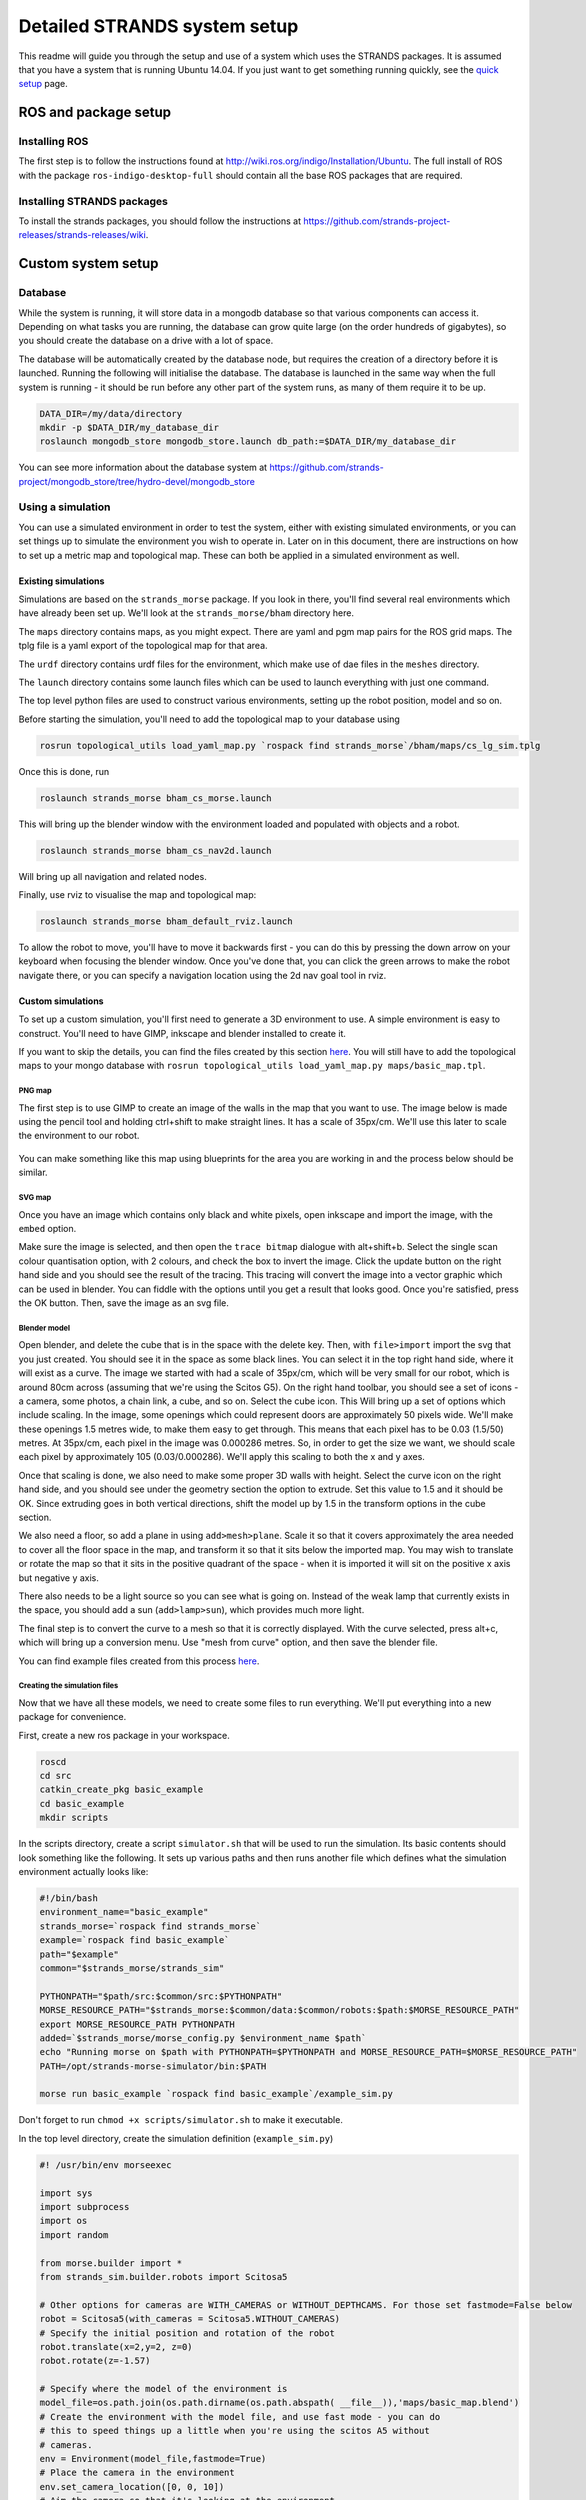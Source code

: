 Detailed STRANDS system setup
=============================

This readme will guide you through the setup and use of a system which
uses the STRANDS packages. It is assumed that you have a system that is
running Ubuntu 14.04. If you just want to get something running quickly, see the
`quick setup <quick_setup.html>`__ page.

ROS and package setup
---------------------

Installing ROS
~~~~~~~~~~~~~~

The first step is to follow the instructions found at
http://wiki.ros.org/indigo/Installation/Ubuntu. The full install of ROS
with the package ``ros-indigo-desktop-full`` should contain all the
base ROS packages that are required.

Installing STRANDS packages
~~~~~~~~~~~~~~~~~~~~~~~~~~~

To install the strands packages, you should follow the instructions at
https://github.com/strands-project-releases/strands-releases/wiki.

Custom system setup
-------------------

Database
~~~~~~~~

While the system is running, it will store data in a mongodb database so
that various components can access it. Depending on what tasks you are
running, the database can grow quite large (on the order hundreds of
gigabytes), so you should create the database on a drive with a lot of
space.

The database will be automatically created by the database node, but
requires the creation of a directory before it is launched. Running the
following will initialise the database. The database is launched in the
same way when the full system is running - it should be run before any
other part of the system runs, as many of them require it to be up.

.. code:: sh

    DATA_DIR=/my/data/directory
    mkdir -p $DATA_DIR/my_database_dir
    roslaunch mongodb_store mongodb_store.launch db_path:=$DATA_DIR/my_database_dir

You can see more information about the database system at
https://github.com/strands-project/mongodb_store/tree/hydro-devel/mongodb_store

Using a simulation
~~~~~~~~~~~~~~~~~~

You can use a simulated environment in order to test the system, either
with existing simulated environments, or you can set things up to
simulate the environment you wish to operate in. Later on in this
document, there are instructions on how to set up a metric map and
topological map. These can both be applied in a simulated environment as
well.

Existing simulations
^^^^^^^^^^^^^^^^^^^^

Simulations are based on the ``strands_morse`` package. If you look in
there, you'll find several real environments which have already been set
up. We'll look at the ``strands_morse/bham`` directory here.

The ``maps`` directory contains maps, as you might expect. There are
yaml and pgm map pairs for the ROS grid maps. The tplg file is a yaml
export of the topological map for that area.

The ``urdf`` directory contains urdf files for the environment, which
make use of dae files in the ``meshes`` directory.

The ``launch`` directory contains some launch files which can be used to
launch everything with just one command.

The top level python files are used to construct various environments,
setting up the robot position, model and so on.

Before starting the simulation, you'll need to add the topological map
to your database using

.. code:: sh

    rosrun topological_utils load_yaml_map.py `rospack find strands_morse`/bham/maps/cs_lg_sim.tplg

Once this is done, run

.. code:: sh

    roslaunch strands_morse bham_cs_morse.launch

This will bring up the blender window with the environment loaded and
populated with objects and a robot.

.. code:: sh

    roslaunch strands_morse bham_cs_nav2d.launch

Will bring up all navigation and related nodes.

Finally, use rviz to visualise the map and topological map:

.. code:: sh

    roslaunch strands_morse bham_default_rviz.launch

To allow the robot to move, you'll have to move it backwards first - you
can do this by pressing the down arrow on your keyboard when focusing
the blender window. Once you've done that, you can click the green
arrows to make the robot navigate there, or you can specify a navigation
location using the 2d nav goal tool in rviz.

Custom simulations
^^^^^^^^^^^^^^^^^^

To set up a custom simulation, you'll first need to generate a 3D
environment to use. A simple environment is easy to construct. You'll
need to have GIMP, inkscape and blender installed to create it.

If you want to skip the details, you can find the files created by this
section
`here <https://github.com/strands-project/strands_morse/tree/indigo-devel/basic_example>`__.
You will still have to add the topological maps to your mongo database
with ``rosrun topological_utils load_yaml_map.py maps/basic_map.tpl``.

PNG map
'''''''

The first step is to use GIMP to create an image of the walls in the map
that you want to use. The image below is made using the pencil tool and
holding ctrl+shift to make straight lines. It has a scale of 35px/cm.
We'll use this later to scale the environment to our robot.

.. figure:: https://raw.githubusercontent.com/strands-project/strands_documentation/master/resources/basic_map.png
   :alt: 

You can make something like this map using blueprints for the area you
are working in and the process below should be similar.

SVG map
'''''''

Once you have an image which contains only black and white pixels, open
inkscape and import the image, with the ``embed`` option.

Make sure the image is selected, and then open the ``trace bitmap``
dialogue with alt+shift+b. Select the single scan colour quantisation
option, with 2 colours, and check the box to invert the image. Click the
update button on the right hand side and you should see the result of
the tracing. This tracing will convert the image into a vector graphic
which can be used in blender. You can fiddle with the options until you
get a result that looks good. Once you're satisfied, press the OK
button. Then, save the image as an svg file.

Blender model
'''''''''''''

Open blender, and delete the cube that is in the space with the delete
key. Then, with ``file>import`` import the svg that you just created.
You should see it in the space as some black lines. You can select it in
the top right hand side, where it will exist as a curve. The image we
started with had a scale of 35px/cm, which will be very small for our
robot, which is around 80cm across (assuming that we're using the Scitos
G5). On the right hand toolbar, you should see a set of icons - a
camera, some photos, a chain link, a cube, and so on. Select the cube
icon. This Will bring up a set of options which include scaling. In the
image, some openings which could represent doors are approximately 50
pixels wide. We'll make these openings 1.5 metres wide, to make them
easy to get through. This means that each pixel has to be 0.03 (1.5/50)
metres. At 35px/cm, each pixel in the image was 0.000286 metres. So, in
order to get the size we want, we should scale each pixel by
approximately 105 (0.03/0.000286). We'll apply this scaling to both the
x and y axes.

Once that scaling is done, we also need to make some proper 3D walls
with height. Select the curve icon on the right hand side, and you
should see under the geometry section the option to extrude. Set this
value to 1.5 and it should be OK. Since extruding goes in both vertical
directions, shift the model up by 1.5 in the transform options in the
cube section.

We also need a floor, so add a plane in using ``add>mesh>plane``. Scale
it so that it covers approximately the area needed to cover all the
floor space in the map, and transform it so that it sits below the
imported map. You may wish to translate or rotate the map so that it
sits in the positive quadrant of the space - when it is imported it will
sit on the positive x axis but negative y axis.

There also needs to be a light source so you can see what is going on.
Instead of the weak lamp that currently exists in the space, you should
add a sun (``add>lamp>sun``), which provides much more light.

The final step is to convert the curve to a mesh so that it is correctly
displayed. With the curve selected, press alt+c, which will bring up a
conversion menu. Use "mesh from curve" option, and then save the blender
file.

You can find example files created from this process
`here <https://github.com/strands-project/strands_documentation/tree/master/resources>`__.

Creating the simulation files
'''''''''''''''''''''''''''''

Now that we have all these models, we need to create some files to run
everything. We'll put everything into a new package for convenience.

First, create a new ros package in your workspace.

.. code:: sh

    roscd
    cd src
    catkin_create_pkg basic_example
    cd basic_example
    mkdir scripts

In the scripts directory, create a script ``simulator.sh`` that will be
used to run the simulation. Its basic contents should look something
like the following. It sets up various paths and then runs another file
which defines what the simulation environment actually looks like:

.. code:: sh

    #!/bin/bash
    environment_name="basic_example"
    strands_morse=`rospack find strands_morse`
    example=`rospack find basic_example`
    path="$example"
    common="$strands_morse/strands_sim"

    PYTHONPATH="$path/src:$common/src:$PYTHONPATH"
    MORSE_RESOURCE_PATH="$strands_morse:$common/data:$common/robots:$path:$MORSE_RESOURCE_PATH"
    export MORSE_RESOURCE_PATH PYTHONPATH
    added=`$strands_morse/morse_config.py $environment_name $path`
    echo "Running morse on $path with PYTHONPATH=$PYTHONPATH and MORSE_RESOURCE_PATH=$MORSE_RESOURCE_PATH"
    PATH=/opt/strands-morse-simulator/bin:$PATH

    morse run basic_example `rospack find basic_example`/example_sim.py

Don't forget to run ``chmod +x scripts/simulator.sh`` to make it
executable.

In the top level directory, create the simulation definition
(``example_sim.py``)

.. code:: python

    #! /usr/bin/env morseexec

    import sys
    import subprocess 
    import os
    import random

    from morse.builder import *
    from strands_sim.builder.robots import Scitosa5
    
    # Other options for cameras are WITH_CAMERAS or WITHOUT_DEPTHCAMS. For those set fastmode=False below
    robot = Scitosa5(with_cameras = Scitosa5.WITHOUT_CAMERAS)
    # Specify the initial position and rotation of the robot
    robot.translate(x=2,y=2, z=0)
    robot.rotate(z=-1.57)

    # Specify where the model of the environment is
    model_file=os.path.join(os.path.dirname(os.path.abspath( __file__)),'maps/basic_map.blend')
    # Create the environment with the model file, and use fast mode - you can do
    # this to speed things up a little when you're using the scitos A5 without
    # cameras.
    env = Environment(model_file,fastmode=True)
    # Place the camera in the environment
    env.set_camera_location([0, 0, 10])
    # Aim the camera so that it's looking at the environment
    env.set_camera_rotation([0.5, 0, -0.5])

Download the basic map created above from github into the maps
directory.

.. code:: sh

    roscd basic_example
    mkdir maps
    cd maps
    wget https://github.com/strands-project/strands_documentation/raw/master/resources/basic_map.blend

Create a launch file which will be used to launch the simulator
(``launch/basic_example.launch``)

.. code:: xml

    <launch>

       <!-- Scitos robot -->
       <include file="$(find strands_morse)/launch/scitos.launch"/>

       <node pkg="basic_example" type="simulator.sh" respawn="false" name="basic_example" output="screen"/>
      
    </launch>

Finally, compile the package with ``catkin build basic_example``. You
should then be able to run
``roslaunch basic_example basic_example.launch``, and see a robot in the
world.

At this point, the robot will not be able to move. The following file
(``launch/basic_example_nav.launch``) will launch the required parts of
the strands system.

.. code:: xml

    <launch>
      <!-- declare arg to be passed in -->
      <arg name="with_chest_xtion" default="false"/>
      <arg name="mon_nav_config_file"  default="" />
      <arg name="max_bumper_recoveries" default=".inf"/>
      <arg name="wait_reset_bumper_duration" default="0.0"/>
      <arg name="topological_navigation_retries" default="3"/>
      <arg name="topological_map_name" default="basic_map"/>
      <arg name="map" default="$(find strands_morse)/basic_example/maps/basic_map.yaml"/>

      <!-- 2D Navigation -->
      <include file="$(find strands_movebase)/launch/movebase.launch">
          <arg name="map" value="$(arg map)"/>
          <arg name="with_chest_xtion" value="$(arg with_chest_xtion)"/>
      </include>

      <node pkg="monitored_navigation" type="monitored_nav.py" name="monitored_nav" output="screen" args="$(arg mon_nav_config_file)">
        <param name="wait_reset_bumper_duration" value="$(arg wait_reset_bumper_duration)"/>
        <rosparam param="/monitored_navigation/recover_states/recover_bumper" subst_value="True">[True, $(arg max_bumper_recoveries)]</rosparam>
      </node>

      <node pkg="topological_navigation" type="map_manager.py" name="topological_map_manager" args="$(arg topological_map_name)" respawn="true"/>
      <node pkg="topological_navigation" name="topological_localisation" type="localisation.py" output="screen" respawn="true"/>
      <node pkg="topological_navigation" type="visualise_map.py" name="visualise_map" args="$(arg topological_map_name)" respawn="true"/>

      <node pkg="topological_navigation" name="topological_navigation" type="navigation.py" output="screen" respawn="true">
        <param name="retries" type="int" value="$(arg topological_navigation_retries)"/>
      </node>

      <node pkg="tf" type="static_transform_publisher" name="env_broadcaster" 
            args="0 0 0 0 0 0 /odom /map 200">
      </node>
    </launch>

You can also use the following launch file
(``launch/basic_example_rviz.launch``) to launch an rviz instance with
various interactive markers set up.

.. code:: xml

    <launch>
      <node pkg="rviz" type="rviz" name="rviz" args="-d $(find strands_morse)/basic_example/default.rviz"/>
    </launch>

To use this, you'll first have to construct a pgm map. You can do this
by colouring the image you used to create the simulation map with the
correct colours for ROS map usage (e.g. `the basic
map <https://raw.githubusercontent.com/strands-project/strands_documentation/master/resources/basic_map.png>`__).
Alternatively, you can also use gmapping - see below for instructions.
You should save the map to ``maps/basic_map.pgm`` and
``maps/basic_map.yaml``, or save it elsewhere and point the above launch
file to the correct location. If you make a map from the image, you will
have to create a corresponding yaml file to describe it and give the
scaling of the image and some other details. See `map
server <http://wiki.ros.org/map_server>`__ for details on the yaml
format.

If you use gmapping, you can use
``rosrun teleop_twist_keyboard teleop_twist_keyboard.py`` to control the
motion of the robot. You may have to install this package first. You
should also run rviz so that you can see the map being constructed and
make sure you haven't missed any part of it. You can leave the map as it
is, or trim it to remove some of the excess parts if your map is small.
In that case you will need to change the origin of the map so that it
corresponds with where you want your origin to be.

You should follow the instructions in the topological map section below
to create a topological map for the environment. Once you've created it
and inserted it into the mongo database, you should change the default
``map_name`` to the name of the map in your database. You can find an
example
`here <https://raw.githubusercontent.com/strands-project/strands_documentation/master/resources/basic_map.tpl>`__.

When running the system, you may have to set the position of the robot
in rviz to the correct location on the map, as the origin of the map
there and in the simulation does not align.

You can find documentation for the MORSE simulator
`here <https://www.openrobots.org/morse/doc/stable/morse.html>`__, which
gives more details about what you can do in the ``example_sim.py`` file.

Metric map
~~~~~~~~~~

The metric map is a 2D map of the operating environment, where each cell
of a grid is populated with a value which represents whether that that
cell is occupied by an obstacle, is empty, or has an unknown occupancy
state. The quickest and easiest way to map your environment is using the
`ROS gmapping <http://wiki.ros.org/gmapping>`__ package. How you use
this package will depend on the type of robot you have. The package
requires that you have laser and odometry data being published to the
ROS system.

Assuming that your laser data is being published on ``/base_scan``, and
odometry on ``/odom``, you can start the mapping process as below. The
``maxUrange`` parameter defines a threshold on the distance of usable
range measurements received. For example, setting this to 20 will
discard any readings received which are beyond 20 metres.

.. code:: sh

    rosrun gmapping slam_gmapping scan:=base_scan maxUrange:=20

While this runs, you can observe the map being built in the ``rviz``
utility by adding a display for the ``/map`` topic. Push the robot
around in your operation area. You should try to move relatively slowly.
You should also try to ensure that you revisit previously mapped areas
after going around the environment, so that the map can be properly
adjusted.

Once you are happy with your map, you should save it using the
```map_server`` <http://wiki.ros.org/map_server>`__:

.. code:: sh

    rosrun map_server map_saver -f my_map map:=my_map_topic

This will produce a ``.pgm`` file and a ``.yaml`` file. The ``.pgm``
file contains an image of the map, which you can manipulate with an
image editing program if necessary. The ``.yaml`` file contains
information about the map. If something strange is happening with your
map, then it might be worth checking that this file is set up to point
to the correct ``.pgm`` file. You can also adjust the resolution of the
map and its origin in the ``.yaml`` file.

At this point, you may wish to clean up the image to remove dynamic
obstacles from the map. In GIMP, you can do this by using the pencil
tool with white selected.

Along with the base map, it is also possible to provide a "nogo" map,
which is used to more strictly define which areas are passable and which
are not. You can use this to restrict the robot's movement in an area
where there are no walls to obstruct the robot's motion. The nogo map
should duplicate the base map. You can then draw obstacles onto the map
in black (255) in the places which you would like to have a phantom
obstacle. The pencil tool in GIMP is again useful. We recommend creating
a new GIMP file with the nogo map on a new layer so that it can be more
easily modified if necessary. GIMP can export the file to a ``.pgm``
file.

Once you are happy with your map, you can use

.. code:: sh

    rosrun map_server map_server my_map.yaml map:=mymap

to make the map available on the ``/mymap`` topic.

Adding to the map
^^^^^^^^^^^^^^^^^

Sometimes it may be necessary to remap parts of the map due to changes
in the environment. You can use gmapping to do this, and then stitch the
images together in an image editing program. Sometimes, you may need to
rotate the images. You should change the interpolation settings when you
do this to "none" to prevent blurring. If you somehow end up with a
blurred map, it is possible to fix it as follows.

Using GIMP, first make two duplicates of the layer containing the map.
In the first layer duplicated layers, use ``colours>threshold``, to
extract out the black regions. A lower threshold of between 190 and 203
seems to be effective, with the upper at 255. You should tweak the lower
threshold so that the grey unknown areas are white, and most of the
obstacles are black. Then, using ``select>by colour``, select the white
part of the layer and cut and paste it onto a new layer (``C-x C-v``).
When you paste, a floating selection layer will come up. Right click
this floating selection in the layer list, and send it to a new layer.
You now have two layers, one with free space, and one with obstacles.

In the other duplicated layer, do the same thing, but now extract the
obstacles and unknown regions by thresholding. A lower threshold of
between 230 and 240 should work. Select the white region with the colour
select tool again, and delete it. Select the black pixels, and then use
``select>shrink`` to shrink the selection by a couple of pixels. 2 or 3
should be sufficient. With this selection still active, create a new
layer. Use the pipette tool, to sample the "unknown" cell colour from
the original map. Paint over the selected area with the pencil tool so
that it has the "unknown" colour. Arrange the three layers so that the
obstacles are on top, unknown regions below, and free space below that.
Finally, merge the three layers by right clicking the obstacle layer and
clicking "merge down". Do this again to merge the newly created layer
and the free space layer.

Topological map
~~~~~~~~~~~~~~~

Once you have a metric map, you need to set up a topological map for the
robot to use for path planning and other actions. The topological map is
made up of nodes, which represent some point of interest or navigation
location, and edges, which are connections between the nodes. The
easiest way to set up the topological map is using the strands utilities
created for that purpose.

If you already have a map, you can add it into the database with

.. code:: sh

    rosrun topological_utils load_yaml_map.py /path/to/my.yaml

This yaml file can be produced for a map that exists in the database
using

.. code:: sh

    rosrun topological_utils map_to_yaml.py map_pointset my_topmap.yaml

You can see which topological maps already exist in the database with

.. code:: sh

    rosrun topological_utils list_maps

If you haven't yet created a map you can add an empty map to the
database with

.. code:: sh

    rosrun topological_utils insert_empty_map.py my_pointset_name

Modifying the map
^^^^^^^^^^^^^^^^^

The best way to modify the map is the use the ``topological_rviz_tools``
package. This provides some tools and a panel in ``rviz`` which will
allow you to quickly and easily modify things. If you need more direct
access, you can always dump the map in the database (with
``map_to_yaml.py``), edit things in the file, and then replace the
values in the database with the modified values. This can result in
internal inconsistencies, so it is not recommended.

You can launch the rviz tool as follows:

.. code:: sh

    roslaunch topological_rviz_tools strands_rviz_topmap.launch map:=/path/to/map.yaml topmap:=topmap_pointset db_path:=/path/to/db

Once you have added a new node to the map, you should delete the
``temp_node``. For instructions on using the rviz topological map
editor, see the readme
`here <https://github.com/strands-project/strands_navigation/tree/indigo-devel/topological_rviz_tools>`__.

Launching the core nodes
~~~~~~~~~~~~~~~~~~~~~~~~

In order to run the system, core nodes need to run. In general, this is
the navigation, executive and database. You will also need to ensure
that there are nodes providing odometry data and laser scans from your
robot setup on the ``/odom`` and ``/scan`` topics. You should also
ensure that you have battery data being published on the
``/battery_status`` topic using the Scitos message format:

::

    std_msgs/Header header
      uint32 seq
      time stamp
      string frame_id
    float32 voltage
    float32 current
    int8 lifePercent
    int16 lifeTime
    bool charging
    bool powerSupplyPresent
    float32[] cellVoltage

If you wish to use your own battery message, you will need to change
some things in the routine classes in ``strands_executive_behaviours``.
You will need to modify `this
file <https://github.com/strands-project/strands_executive_behaviours/blob/hydro-devel/routine_behaviours/cfg/RoutineParameters.cfg>`__
in order to set things up for your required voltages.

We'll assume here that the system is a scitos A5 robot.

The first thing to start is ``roscore`` as usual. We prefer to start
roscore independently of other launch files so that they can be
restarted if necessary without breaking the system.

After that, the robot drivers should be started

.. code:: sh

    roslaunch --wait strands_bringup strands_robot.launch with_mux:=false with_magnetic_barrier:=false

Then, the database.

.. code:: sh

    roslaunch --wait strands_bringup strands_core.launch db_path:=$DB_PATH

The navigation requires the UI to be started before it is fully
initialised.

.. code:: sh

    HOST_IP=$EXTERNAL_UI_IP roslaunch --wait strands_bringup strands_ui.launch

The ``EXTERNAL_UI_IP`` is the IP at which the interface will be
displayed. You can choose localhost, but you should specify the IP that
the machine is assigned. You can check this with ``ifconfig``. You
should then open a browser and access ``EXTERNAL_UI_IP:8090``. For
example, if you have the IP 10.0.11.161, then you would access
10.0.11.161:8090.

Basic navigation is launched with

.. code:: sh

    roslaunch --wait strands_bringup strands_navigation.launch positionUpdate:=false map:=$NAV_MAP with_no_go_map:=$WITH_NO_GO no_go_map:=$NOGO_MAP topological_map:=$TOP_MAP

``NAV_MAP`` is the map to use for navigation, and should point to a yaml
file, such as that created by the ``map_saver``.

``NO_GO_MAP`` is a map that is used to specify nogo areas. It should
point to a yaml map. This can be used to draw lines in open space which
the robot will not cross, which can be useful for doorways or other
areas which the robot should not enter.

``TOP_MAP`` is the name of the topological map corresponding to the
navigation map. This name should exist in the database that has been
loaded above.

Finally, the executive deals with tasks.

.. code:: sh

    roslaunch --wait task_executor mdp-executor.launch interruptible_wait:=false combined_sort:=true

Routine
^^^^^^^

The routine allows tasks to be scheduled on a regular basis. A task can
be pretty much anything you define. You can schedule tasks to be
performed within a specific time window each day. The routine also
defines when the robot is active. You can specify when the robot should
be active and when it should remain on the charging station for the day.

While you can set up your own routine in a python script, it is also
possible to do it using the ``automated_routine`` package. You will need
to set up a yaml file containing various settings for timings, actions
and so on. An example with comments can be found
`here <https://github.com/strands-project/strands_executive_behaviours/tree/hydro-devel/automated_routine/conf/bham_routine.yaml>`__.

The routine requires that other parts of the system are already running,
so it should be launched last.

.. code:: sh

    roslaunch --wait automated_routine automated_routine.launch routine_config:=$ROUTINE_CONFIG

``ROUTINE_CONFIG`` refers to the location of the yaml file which defines
the routine.

To have a task run, all you need is an action server which will perform
the required action, and a srv message corresponding to it. The task
objects created by the routine define parameters for the population of
the action object, and which actionserver the populated message should
be passed to in order for the task to be executed.

To see an example of what more complex code for a custom task might look
like, see
`here <https://github.com/strands-project/g4s_deployment/blob/indigo-devel/tsc_greeter/scripts/tsc_greeter_node.py>`__.
You can see more about tasks `here <strands_executive>`__.

Example task in simulation
''''''''''''''''''''''''''

It's also possible to run the routine in simulation. You'll need to run
the executor first with
``roslaunch strands_morse basic_example_executor.launch``. The routine
makes use of the file
``strands_morse/basic_example/conf/basic_routine.yaml``. If you follow
the instructions below to create a basic test action, you can leave this
as is, but if you'd like to do something else you can modify it however
you like.

Here is a small example task that you can use to test the routine.
Create a package in your workspace with
``catkin_create_pkg print_string rospy std_msgs message_generation``.

In the scripts directory, create a ``print_string.py`` script and make
sure it's executable with ``chmod +x nav_action.py``

::

    cd print_string
    mkdir scripts
    cd scripts
    touch print_string.py
    chmod +x print_string.py

The script should contain the following code:

.. code:: python

    #! /usr/bin/env python
    import rospy
    import actionlib
    from pr_str.msg import PrintMessageAction

    class print_string(object):
        
        def __init__(self):
            self.server = actionlib.SimpleActionServer('print_string_action', PrintMessageAction, self.process_request, False)
            self.server.start()

        def process_request(self, req):
            rospy.loginfo("Hello, here's a message at waypoint {0}: {1}".format(req.waypoint, req.message))
            self.server.set_succeeded()

    if __name__ == '__main__':
        rospy.init_node('print_string_action')
        ps = print_string()
        rospy.loginfo("Waiting for action requests.")
        rospy.spin()

Tasks will be created by the routine which will send the robot to the
waypoints requested in the routine definition, and then a string will be
printed wherever you run this script. The ``PrintMessage`` service is
defined as follows:

::

    string waypoint
    string message
    ----
    ----
    bool result

You should create an ``action`` directory in the package and create a
file ``PrintMessage.action`` with the above contents.

You'll also need to populate the ``CMakeLists.txt`` and ``package.xml``
files like this:

::

    cmake_minimum_required(VERSION 2.8.3)
    project(pr_str)

    find_package(catkin REQUIRED COMPONENTS
      rospy
      std_msgs
      message_generation
      actionlib_msgs
      actionlib
    )

    add_action_files(
      DIRECTORY action
      FILES
      PrintMessage.action
    )

    generate_messages(
      DEPENDENCIES
      std_msgs  # Or other packages containing msgs
      actionlib_msgs
    )

    catkin_package()

    include_directories(
      ${catkin_INCLUDE_DIRS}
    )

.. code:: xml

    <?xml version="1.0"?>
    <package>
      <name>pr_str</name>
      <version>0.0.0</version>
      <description>The print_string package</description>

      <maintainer email="me@mail.net">me</maintainer>

      <license>TODO</license>

      <buildtool_depend>catkin</buildtool_depend>
      <build_depend>actionlib</build_depend>
      <build_depend>actionlib_msgs</build_depend>
      <build_depend>rospy</build_depend>
      <build_depend>message_generation</build_depend>
      <run_depend>rospy</run_depend>
      <run_depend>message_runtime</run_depend>
      <run_depend>actionlib</run_depend>
      <run_depend>actionlib_msgs</run_depend>
    </package>

Compile the package with ``catkin build print_string``, and then run the
script with ``rosrun print_string print_string.py``

Finally, launch the routine with
``roslaunch strands_morse basic_example_routine.launch``. You should see
activity in the executor window and in the routine. You can monitor
tasks currently in the routine with
``rosrun task_executor schedule_status.py``.

Tmux
^^^^

During the project we have found tmux to be very useful, as it allows
persistent terminal sessions which can be accessed remotely. Here is a
short tmuxinator script that can be used to start off the sessions

.. code:: yaml

    # ~/.tmuxinator/strands.yml

    name: strands
    root: ~/
    pre_window: source `rospack find strands_bringup`/conf/env_vars.sh
    windows:
      - ros: roscore
      - robot: roslaunch --wait strands_bringup strands_robot.launch with_mux:=false with_magnetic_barrier:=false
      - core:
          panes:
            - HOSTNAME=$DB_MACHINE roslaunch --wait strands_bringup strands_core.launch machine:=$DB_MACHINE user:=$RUNTIME_USER db_path:=$\
    DB_PATH
            - HOST_IP=$EXTERNAL_UI_IP $DISPLAY_SETTING roslaunch --wait strands_bringup strands_ui.launch mary_machine:=$MARY_MACHINE mary_\
    machine_user:=$RUNTIME_USER
      - navigation: roslaunch --wait strands_bringup strands_navigation.launch positionUpdate:=false map:=$NAV_MAP with_no_go_map:=$WITH_NO\
    GO no_go_map:=$NOGO_MAP topological_map:=$TOP_MAP chest_xtion_machine:=$CHEST_CAM_MACHINE
      - executive:
          panes:
            - roslaunch --wait task_executor mdp-executor.launch interruptible_wait:=false combined_sort:=true
            - roslaunch --wait automated_routine automated_routine.launch routine_config:=$ROUTINE_CONFIG

It can also be found
`here <https://github.com/strands-project/strands_systems/tree/indigo-devel/strands_bringup/conf/tmuxinator_start.yaml>`__.

Here is the script that runs in each tmux pane before the commands are
passed:

.. code:: sh

    #!/usr/bin/env bash

    export EXTERNAL_UI_IP=10.0.11.161

    # Database path
    export DB_PATH=/data/y4_pre_dep/mongo
    # Path to yaml files specifying defaults to load when the db is started
    export DB_DEFAULTS=/data/y4_pre_dep/defaults

    # Topological map to use. This value should exist in the database
    export TOP_MAP=lg_march2016

    # Location of the map to use for navigation
    export NAV_MAP=/home/strands/tsc_y4_ws/maps/lg_march2016/cropped.yaml

    # Whether or not to use nogo map
    export WITH_NOGO_MAP=false

    # Location of the map to use to define no-go areas
    #export NOGO_MAP=

    export ROUTINE_CONFIG=`rospack find automated_routine`/conf/bham_routine.yml

The file for environment variable setup can be found
`here <https://github.com/strands-project/strands_systems/tree/indigo-devel/strands_bringup/conf/env_vars.sh>`__
